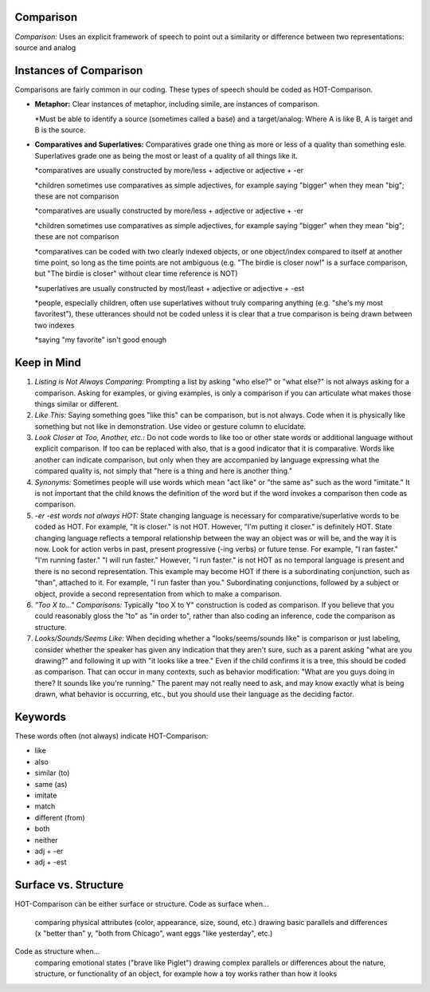 **Comparison**
==============

*Comparison:* Uses an explicit framework of speech to point out a similarity or difference between two representations: source and analog

Instances of Comparison
=======================
Comparisons are fairly common in our coding. These types of speech should be coded as HOT-Comparison.

* **Metaphor:** Clear instances of metaphor, including simile, are instances of comparison.

  *Must be able to identify a source (sometimes called a base) and a target/analog: Where A is like B, A is target and B is the source.
 
* **Comparatives and Superlatives:** Comparatives grade one thing as more or less of a quality than something esle. Superlatives grade one as being the most or least of a quality of all things like it.

  *comparatives are usually constructed by more/less + adjective or adjective + -er
  
  *children sometimes use comparatives as simple adjectives, for example saying "bigger" when they mean "big"; these are not comparison
  
  *comparatives are usually constructed by more/less + adjective or adjective + -er
  
  *children sometimes use comparatives as simple adjectives, for example saying "bigger" when they mean "big"; these are not comparison
  
  *comparatives can be coded with two clearly indexed objects, or one object/index compared to itself at another time point, so long as the time points are not ambiguous (e.g. "The birdie is closer now!" is a surface comparison, but "The birdie is closer" without clear time reference is NOT)
  
  *superlatives are usually constructed by most/least + adjective or adjective + -est
  
  *people, especially children, often use superlatives without truly comparing anything (e.g. "she's my most favoritest"), these utterances should not be coded unless it is clear that a true comparison is being drawn between two indexes
  
  *saying "my favorite" isn't good enough

Keep in Mind
============

#.  *Listing is Not Always Comparing:* Prompting a list by asking "who else?" or "what else?" is not always asking for a comparison. Asking for examples, or giving examples, is only a comparison if you can articulate what makes those things similar or different.
#.  *Like This:* Saying something goes "like this" can be comparison, but is not always. Code when it is physically like something but not like in demonstration. Use video or gesture column to elucidate.
#.   *Look Closer at Too, Another, etc.:* Do not code words to like too or other state words or additional language without explicit comparison. If too can be replaced with also, that is a good indicator that it is comparative. Words like another can indicate comparison, but only when they are accompanied by language expressing what the compared quality is, not simply that "here is a thing and here is another thing."
#.  *Synonyms:* Sometimes people will use words which mean "act like" or "the same as" such as the word "imitate." It is not important that the child knows the definition of the word but if the word invokes a comparison then code as comparison.
#.  *-er -est words not always HOT:* State changing language is necessary for comparative/superlative words to be coded as HOT. For example, "It is closer." is not HOT. However, "I'm putting it closer." is definitely HOT. State changing language reflects a temporal relationship between the way an object was or will be, and the way it is now. Look for action verbs in past, present progressive (-ing verbs) or future tense. For example, "I ran faster." "I'm running faster." "I will run faster." However, "I run faster." is not HOT as no temporal language is present and there is no second representation. This example may become HOT if there is a subordinating conjunction, such as "than", attached to it. For example, "I run faster than you." Subordinating conjunctions, followed by a subject or object, provide a second representation from which to make a comparison.
#.  *"Too X to..." Comparisons:* Typically "too X to Y" construction is coded as comparison. If you believe that you could reasonably gloss the "to" as "in order to", rather than also coding an inference, code the comparison as structure.
#.  *Looks/Sounds/Seems Like:* When deciding whether a "looks/seems/sounds like" is comparison or just labeling, consider whether the speaker has given any indication that they aren't sure, such as a parent asking "what are you drawing?" and following it up with "it looks like a tree." Even if the child confirms it is a tree, this should be coded as comparison. That can occur in many contexts, such as behavior modification: "What are you guys doing in there? It sounds like you're running." The parent may not really need to ask, and may know exactly what is being drawn, what behavior is occurring, etc., but you should use their language as the deciding factor.

Keywords
=========
These words often (not always) indicate HOT-Comparison:

* like
* also
* similar (to)
* same (as)
* imitate
*  match
* different (from)
* both
* neither
* adj + -er
* adj + -est

Surface vs. Structure
=======================
HOT-Comparison can be either surface or structure.
Code as surface when...
  comparing physical attributes (color, appearance, size, sound, etc.)
  drawing basic parallels and differences (x "better than" y, "both from Chicago", want eggs "like yesterday", etc.)
Code as structure when...
  comparing emotional states ("brave like Piglet")
  drawing complex parallels or differences about the nature, structure, or functionality of an object, for example how a toy works rather than how it looks

